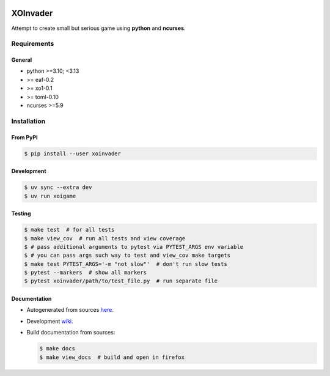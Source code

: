 |PyPI| |Build Status| |codecov.io|

=========
XOInvader
=========

Attempt to create small but serious game using **python** and
**ncurses**.

Requirements
============

General
-------

* python >=3.10; <3.13
* >= eaf-0.2
* >= xo1-0.1
* >= toml-0.10
* ncurses >=5.9

Installation
============

From PyPI
---------

.. code-block:: console

   $ pip install --user xoinvader


Development
-----------

.. code-block:: console

   $ uv sync --extra dev
   $ uv run xoigame

Testing
-------

.. code-block:: console

   $ make test  # for all tests
   $ make view_cov  # run all tests and view coverage
   $ # pass additional arguments to pytest via PYTEST_ARGS env variable
   $ # you can pass args such way to test and view_cov make targets
   $ make test PYTEST_ARGS='-m "not slow"'  # don't run slow tests
   $ pytest --markers  # show all markers
   $ pytest xoinvader/path/to/test_file.py  # run separate file


Documentation
-------------

* Autogenerated from sources `here <http://xoinvader.mmap.me/>`__.
* Development `wiki <https://github.com/pkulev/xoinvader/wiki/>`_.
* Build documentation from sources:

  .. code-block:: console

     $ make docs
     $ make view_docs  # build and open in firefox


.. |PyPI| image:: https://badge.fury.io/py/xoinvader.svg
   :target: https://badge.fury.io/py/xoinvader
.. |Build Status| image:: https://travis-ci.org/pkulev/xoinvader.svg?branch=master
   :target: https://travis-ci.org/pkulev/xoinvader
.. |codecov.io| image:: http://codecov.io/github/pkulev/xoinvader/coverage.svg?branch=master
   :target: http://codecov.io/github/pkulev/xoinvader?branch=master
